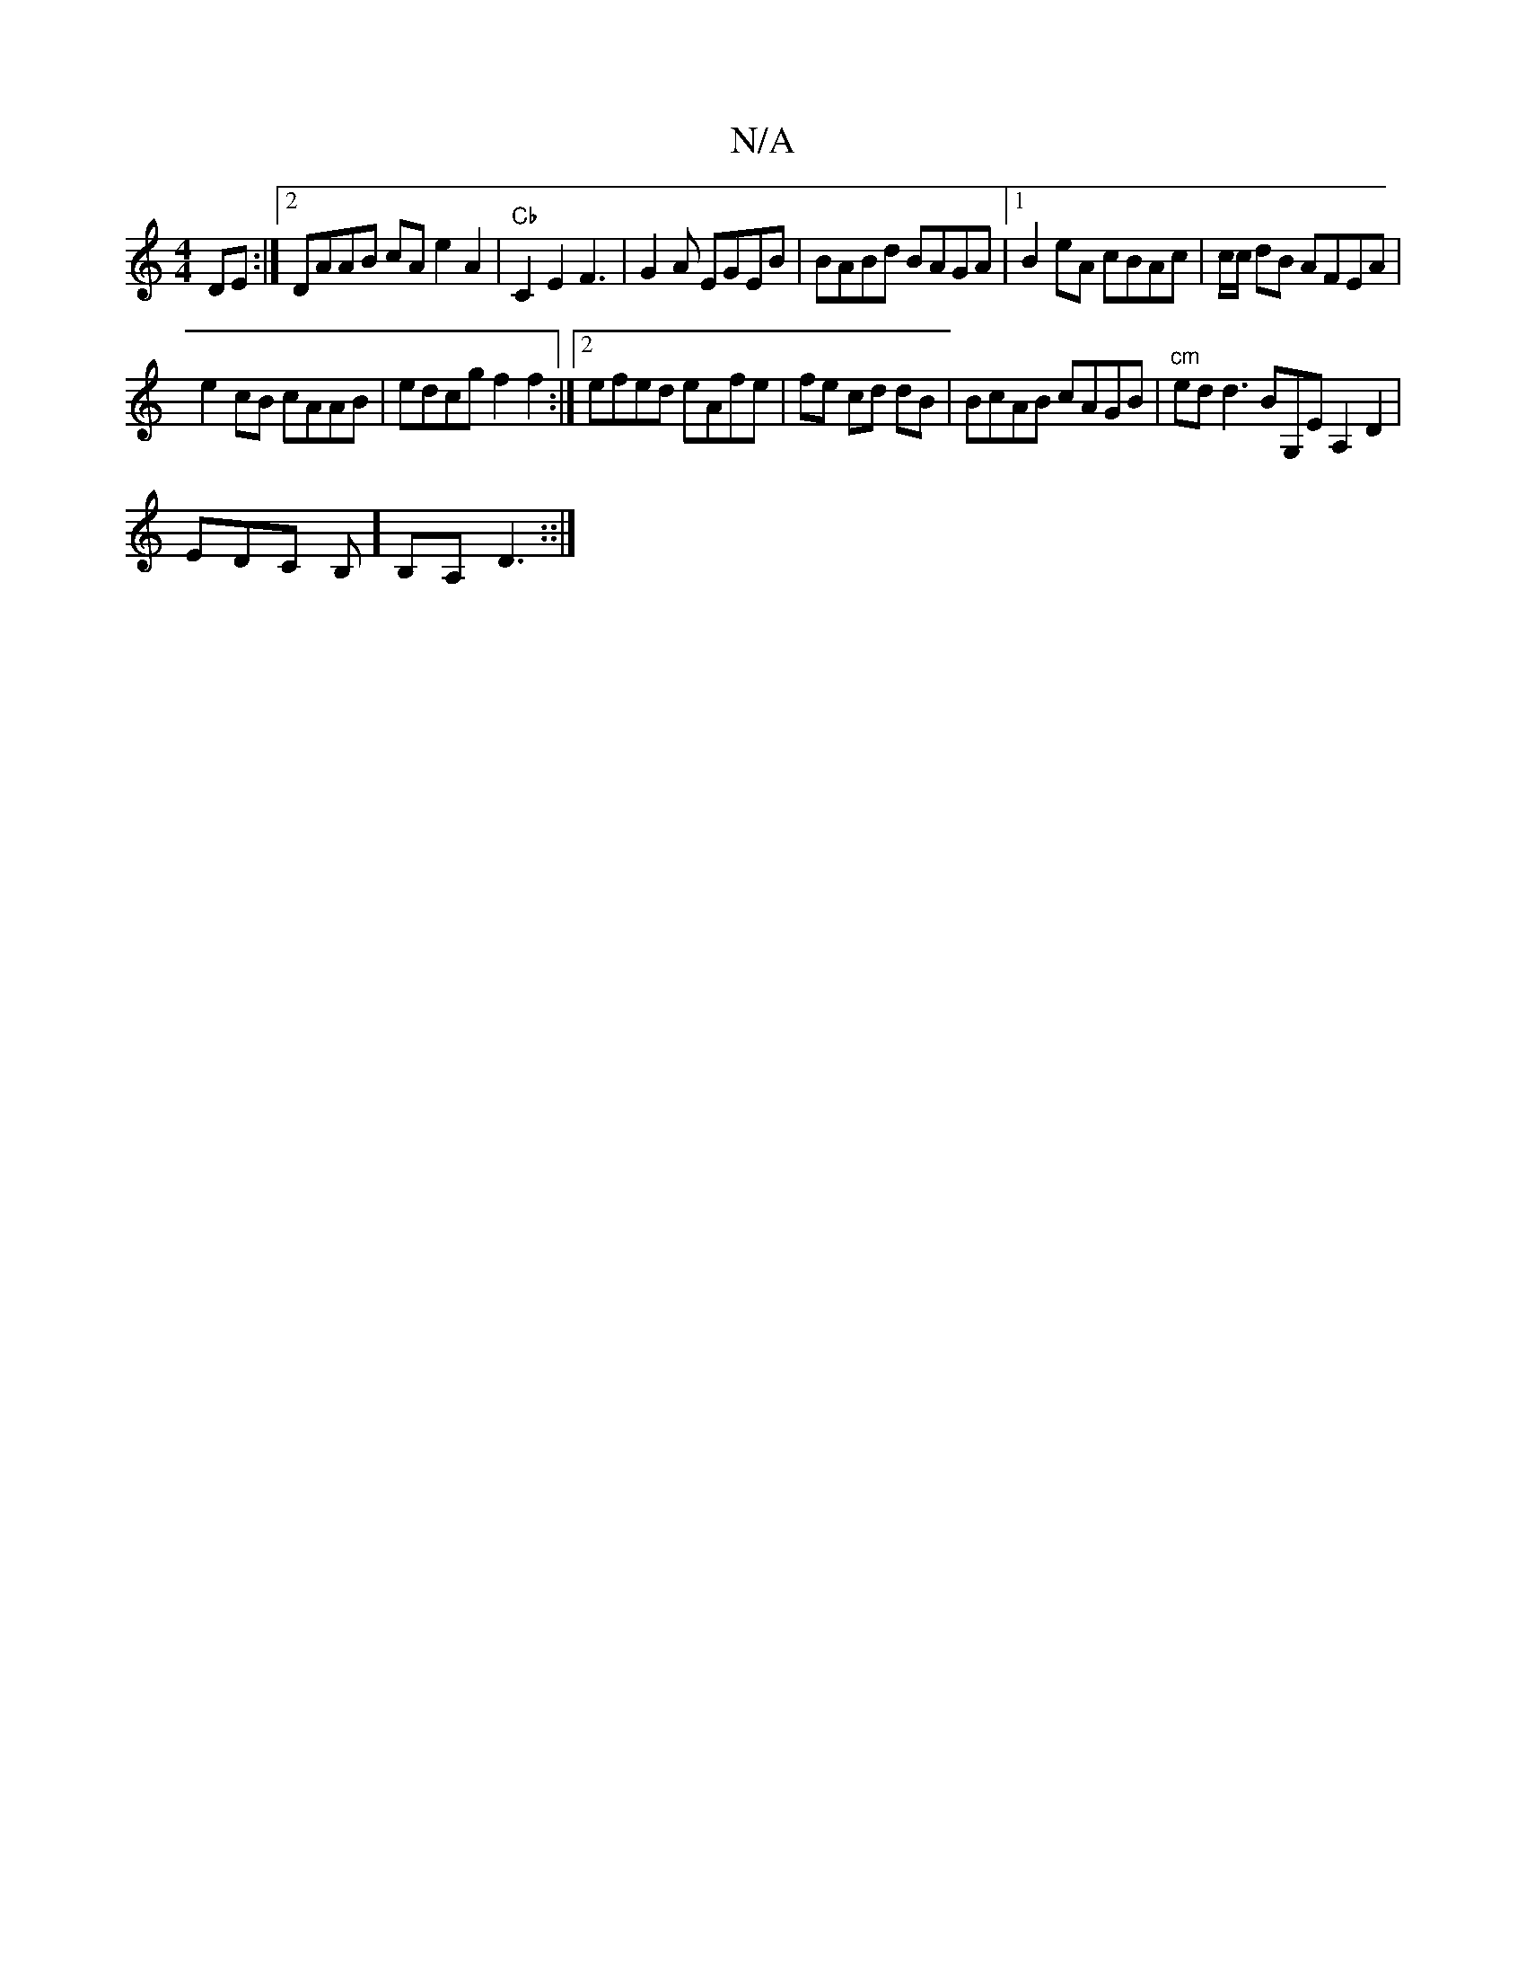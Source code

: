 X:1
T:N/A
M:4/4
R:N/A
K:Cmajor
 DE :|2 DAAB cA e2 A2 | "Cb"C2 E2 F3-|G2A EGEB | BABd BAGA |1 B2eA cBAc | c/c/ dB AFEA|
e2cB cAAB | edcg f2 f2 :|2 efed eAfe|fe cd dB|BcAB cAGB|"cm"ed d3 BG,E A,2D2|
EDC B,] B,A, D3::|

M|o

|:1 EFAce